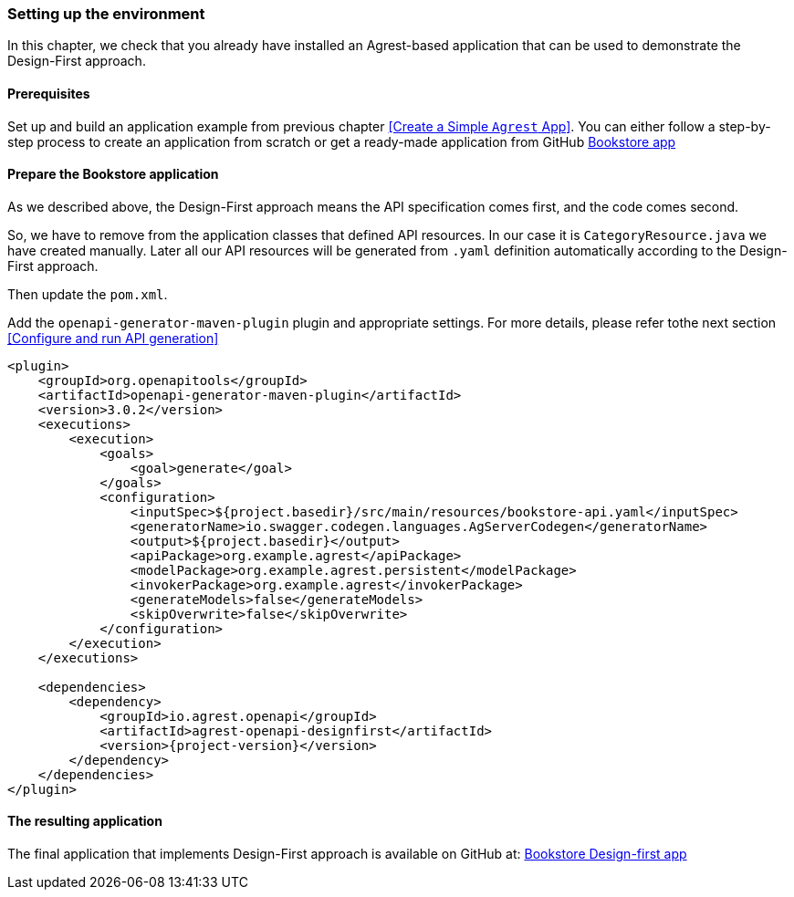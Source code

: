 === Setting up the environment

In this chapter, we check that you already have installed an Agrest-based application that can be used to demonstrate the Design-First approach.

==== Prerequisites
Set up and build an application example from previous chapter <<Create a Simple `Agrest` App>>.
You can either follow a step-by-step process to create an application from scratch or get a ready-made application from
GitHub https://github.com/agrestio/agrest-bookstore-example[Bookstore app]

==== Prepare the Bookstore application
As we described above, the Design-First approach means the API specification comes first, and the code comes second.

So, we have to remove from the application classes that defined API resources.
In our case it is `CategoryResource.java` we have created manually.
Later all our API resources will be generated from `.yaml` definition automatically according to
the Design-First approach.

Then update the `pom.xml`.

Add the `openapi-generator-maven-plugin` plugin and appropriate settings.
For more details, please refer tothe next section <<Configure and run API generation>>

[source, xml, subs="verbatim,attributes"]
----
<plugin>
    <groupId>org.openapitools</groupId>
    <artifactId>openapi-generator-maven-plugin</artifactId>
    <version>3.0.2</version>
    <executions>
        <execution>
            <goals>
                <goal>generate</goal>
            </goals>
            <configuration>
                <inputSpec>${project.basedir}/src/main/resources/bookstore-api.yaml</inputSpec>
                <generatorName>io.swagger.codegen.languages.AgServerCodegen</generatorName>
                <output>${project.basedir}</output>
                <apiPackage>org.example.agrest</apiPackage>
                <modelPackage>org.example.agrest.persistent</modelPackage>
                <invokerPackage>org.example.agrest</invokerPackage>
                <generateModels>false</generateModels>
                <skipOverwrite>false</skipOverwrite>
            </configuration>
        </execution>
    </executions>

    <dependencies>
        <dependency>
            <groupId>io.agrest.openapi</groupId>
            <artifactId>agrest-openapi-designfirst</artifactId>
            <version>{project-version}</version>
        </dependency>
    </dependencies>
</plugin>
----

==== The resulting application

The final application that implements Design-First approach is available on GitHub at:
https://github.com/agrestio/agrest-openapi-designfirst-bookstore-example[Bookstore Design-first app]